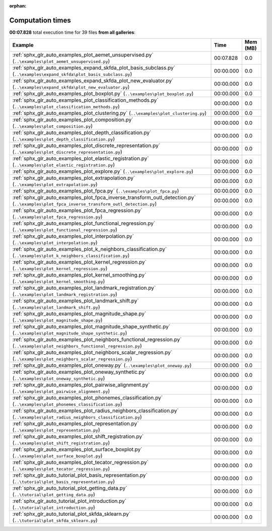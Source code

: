 
:orphan:

.. _sphx_glr_sg_execution_times:


Computation times
=================
**00:07.828** total execution time for 39 files **from all galleries**:

.. container::

  .. raw:: html

    <style scoped>
    <link href="https://cdnjs.cloudflare.com/ajax/libs/twitter-bootstrap/5.3.0/css/bootstrap.min.css" rel="stylesheet" />
    <link href="https://cdn.datatables.net/1.13.6/css/dataTables.bootstrap5.min.css" rel="stylesheet" />
    </style>
    <script src="https://code.jquery.com/jquery-3.7.0.js"></script>
    <script src="https://cdn.datatables.net/1.13.6/js/jquery.dataTables.min.js"></script>
    <script src="https://cdn.datatables.net/1.13.6/js/dataTables.bootstrap5.min.js"></script>
    <script type="text/javascript" class="init">
    $(document).ready( function () {
        $('table.sg-datatable').DataTable({order: [[1, 'desc']]});
    } );
    </script>

  .. list-table::
   :header-rows: 1
   :class: table table-striped sg-datatable

   * - Example
     - Time
     - Mem (MB)
   * - :ref:`sphx_glr_auto_examples_plot_aemet_unsupervised.py` (``..\examples\plot_aemet_unsupervised.py``)
     - 00:07.828
     - 0.0
   * - :ref:`sphx_glr_auto_examples_expand_skfda_plot_basis_subclass.py` (``..\examples\expand_skfda\plot_basis_subclass.py``)
     - 00:00.000
     - 0.0
   * - :ref:`sphx_glr_auto_examples_expand_skfda_plot_new_evaluator.py` (``..\examples\expand_skfda\plot_new_evaluator.py``)
     - 00:00.000
     - 0.0
   * - :ref:`sphx_glr_auto_examples_plot_boxplot.py` (``..\examples\plot_boxplot.py``)
     - 00:00.000
     - 0.0
   * - :ref:`sphx_glr_auto_examples_plot_classification_methods.py` (``..\examples\plot_classification_methods.py``)
     - 00:00.000
     - 0.0
   * - :ref:`sphx_glr_auto_examples_plot_clustering.py` (``..\examples\plot_clustering.py``)
     - 00:00.000
     - 0.0
   * - :ref:`sphx_glr_auto_examples_plot_composition.py` (``..\examples\plot_composition.py``)
     - 00:00.000
     - 0.0
   * - :ref:`sphx_glr_auto_examples_plot_depth_classification.py` (``..\examples\plot_depth_classification.py``)
     - 00:00.000
     - 0.0
   * - :ref:`sphx_glr_auto_examples_plot_discrete_representation.py` (``..\examples\plot_discrete_representation.py``)
     - 00:00.000
     - 0.0
   * - :ref:`sphx_glr_auto_examples_plot_elastic_registration.py` (``..\examples\plot_elastic_registration.py``)
     - 00:00.000
     - 0.0
   * - :ref:`sphx_glr_auto_examples_plot_explore.py` (``..\examples\plot_explore.py``)
     - 00:00.000
     - 0.0
   * - :ref:`sphx_glr_auto_examples_plot_extrapolation.py` (``..\examples\plot_extrapolation.py``)
     - 00:00.000
     - 0.0
   * - :ref:`sphx_glr_auto_examples_plot_fpca.py` (``..\examples\plot_fpca.py``)
     - 00:00.000
     - 0.0
   * - :ref:`sphx_glr_auto_examples_plot_fpca_inverse_transform_outl_detection.py` (``..\examples\plot_fpca_inverse_transform_outl_detection.py``)
     - 00:00.000
     - 0.0
   * - :ref:`sphx_glr_auto_examples_plot_fpca_regression.py` (``..\examples\plot_fpca_regression.py``)
     - 00:00.000
     - 0.0
   * - :ref:`sphx_glr_auto_examples_plot_functional_regression.py` (``..\examples\plot_functional_regression.py``)
     - 00:00.000
     - 0.0
   * - :ref:`sphx_glr_auto_examples_plot_interpolation.py` (``..\examples\plot_interpolation.py``)
     - 00:00.000
     - 0.0
   * - :ref:`sphx_glr_auto_examples_plot_k_neighbors_classification.py` (``..\examples\plot_k_neighbors_classification.py``)
     - 00:00.000
     - 0.0
   * - :ref:`sphx_glr_auto_examples_plot_kernel_regression.py` (``..\examples\plot_kernel_regression.py``)
     - 00:00.000
     - 0.0
   * - :ref:`sphx_glr_auto_examples_plot_kernel_smoothing.py` (``..\examples\plot_kernel_smoothing.py``)
     - 00:00.000
     - 0.0
   * - :ref:`sphx_glr_auto_examples_plot_landmark_registration.py` (``..\examples\plot_landmark_registration.py``)
     - 00:00.000
     - 0.0
   * - :ref:`sphx_glr_auto_examples_plot_landmark_shift.py` (``..\examples\plot_landmark_shift.py``)
     - 00:00.000
     - 0.0
   * - :ref:`sphx_glr_auto_examples_plot_magnitude_shape.py` (``..\examples\plot_magnitude_shape.py``)
     - 00:00.000
     - 0.0
   * - :ref:`sphx_glr_auto_examples_plot_magnitude_shape_synthetic.py` (``..\examples\plot_magnitude_shape_synthetic.py``)
     - 00:00.000
     - 0.0
   * - :ref:`sphx_glr_auto_examples_plot_neighbors_functional_regression.py` (``..\examples\plot_neighbors_functional_regression.py``)
     - 00:00.000
     - 0.0
   * - :ref:`sphx_glr_auto_examples_plot_neighbors_scalar_regression.py` (``..\examples\plot_neighbors_scalar_regression.py``)
     - 00:00.000
     - 0.0
   * - :ref:`sphx_glr_auto_examples_plot_oneway.py` (``..\examples\plot_oneway.py``)
     - 00:00.000
     - 0.0
   * - :ref:`sphx_glr_auto_examples_plot_oneway_synthetic.py` (``..\examples\plot_oneway_synthetic.py``)
     - 00:00.000
     - 0.0
   * - :ref:`sphx_glr_auto_examples_plot_pairwise_alignment.py` (``..\examples\plot_pairwise_alignment.py``)
     - 00:00.000
     - 0.0
   * - :ref:`sphx_glr_auto_examples_plot_phonemes_classification.py` (``..\examples\plot_phonemes_classification.py``)
     - 00:00.000
     - 0.0
   * - :ref:`sphx_glr_auto_examples_plot_radius_neighbors_classification.py` (``..\examples\plot_radius_neighbors_classification.py``)
     - 00:00.000
     - 0.0
   * - :ref:`sphx_glr_auto_examples_plot_representation.py` (``..\examples\plot_representation.py``)
     - 00:00.000
     - 0.0
   * - :ref:`sphx_glr_auto_examples_plot_shift_registration.py` (``..\examples\plot_shift_registration.py``)
     - 00:00.000
     - 0.0
   * - :ref:`sphx_glr_auto_examples_plot_surface_boxplot.py` (``..\examples\plot_surface_boxplot.py``)
     - 00:00.000
     - 0.0
   * - :ref:`sphx_glr_auto_examples_plot_tecator_regression.py` (``..\examples\plot_tecator_regression.py``)
     - 00:00.000
     - 0.0
   * - :ref:`sphx_glr_auto_tutorial_plot_basis_representation.py` (``..\tutorial\plot_basis_representation.py``)
     - 00:00.000
     - 0.0
   * - :ref:`sphx_glr_auto_tutorial_plot_getting_data.py` (``..\tutorial\plot_getting_data.py``)
     - 00:00.000
     - 0.0
   * - :ref:`sphx_glr_auto_tutorial_plot_introduction.py` (``..\tutorial\plot_introduction.py``)
     - 00:00.000
     - 0.0
   * - :ref:`sphx_glr_auto_tutorial_plot_skfda_sklearn.py` (``..\tutorial\plot_skfda_sklearn.py``)
     - 00:00.000
     - 0.0
